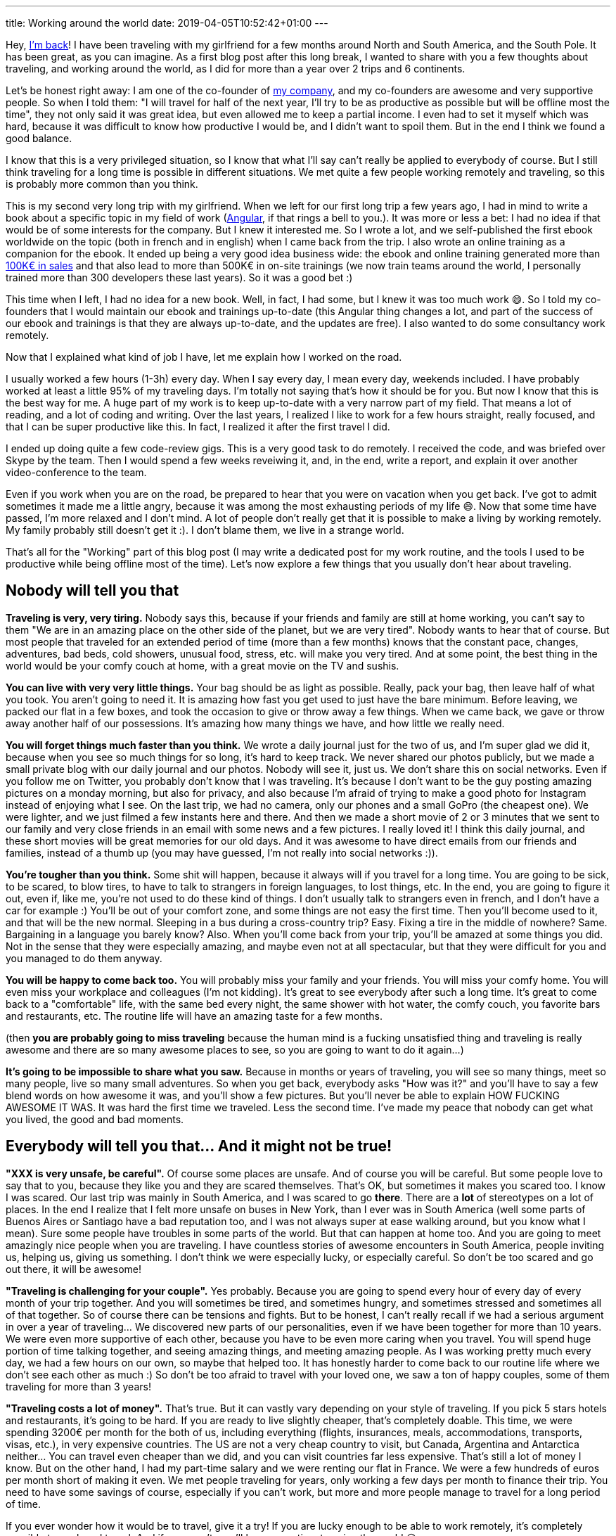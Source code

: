 ---
title: Working around the world
date: 2019-04-05T10:52:42+01:00
---

Hey, link:../../2017/going-nomad/[I'm back]!
I have been traveling with my girlfriend for a few months around North and South America, and the South Pole.
It has been great, as you can imagine. As a first blog post after this long break, I wanted to share with you a few thoughts about traveling, and working around the world, as I did for more than a year over 2 trips and 6 continents.

Let's be honest right away: I am one of the co-founder of https://ninja-squad.com[my company], and my co-founders are awesome and very supportive people. So when I told them: "I will travel for half of the next year, I'll try to be as productive as possible but will be offline most the time", they not only said it was great idea, but even allowed me to keep a partial income. I even had to set it myself which was hard, because it was difficult to know how productive I would be, and I didn't want to spoil them. But in the end I think we found a good balance.

I know that this is a very privileged situation, so I know that what I'll say can't really be applied to everybody of course. But I still think traveling for a long time is possible in different situations. We met quite a few people working remotely and traveling, so this is probably more common than you think.

This is my second very long trip with my girlfriend. When we left for our first long trip a few years ago, I had in mind to write a book about a specific topic in my field of work (https://books.ninja-squad.com/angular[Angular], if that rings a bell to you.). It was more or less a bet: I had no idea if that would be of some interests for the company. But I knew it interested me. So I wrote a lot, and we self-published the first ebook worldwide on the topic (both in french and in english) when I came back from the trip. I also wrote an online training as a companion for the ebook. It ended up being a very good idea business wide: the ebook and online training generated more than https://books.ninja-squad.com/angular/sales[100K€ in sales] and that also lead to more than 500K€ in on-site trainings (we now train teams around the world, I personally trained more than 300 developers these last years). So it was a good bet :)

This time when I left, I had no idea for a new book. Well, in fact, I had some, but I knew it was too much work 😄. So I told my co-founders that I would maintain our ebook and trainings up-to-date (this Angular thing changes a lot, and part of the success of our ebook and trainings is that they are always up-to-date, and the updates are free). I also wanted to do some consultancy work remotely.

Now that I explained what kind of job I have, let me explain how I worked on the road.

I usually worked a few hours (1-3h) every day. When I say every day, I mean every day, weekends included. I have probably worked at least a little 95% of my traveling days. I'm totally not saying that's how it should be for you. But now I know that this is the best way for me. A huge part of my work is to keep up-to-date with a very narrow part of my field. That means a lot of reading, and a lot of coding and writing. Over the last years, I realized I like to work for a few hours straight, really focused, and that I can be super productive like this. In fact, I realized it after the first travel I did.

I ended up doing quite a few code-review gigs. This is a very good task to do remotely. I received the code, and was briefed over Skype by the team. Then I would spend a few weeks reveiwing it, and, in the end, write a report, and explain it over another video-conference to the team.

Even if you work when you are on the road, be prepared to hear that you were on vacation when you get back. I've got to admit sometimes it made me a little angry, because it was among the most exhausting periods of my life 😄. Now that some time have passed, I'm more relaxed and I don't mind. A lot of people don't really get that it is possible to make a living by working remotely. My family probably still doesn't get it :). I don't blame them, we live in a strange world.

That's all for the "Working" part of this blog post (I may write a dedicated post for my work routine, and the tools I used to be productive while being offline most of the time).
Let's now explore a few things that you usually don't hear about traveling.

## Nobody will tell you that

**Traveling is very, very tiring.** Nobody says this, because if your friends and family are still at home working, you can't say to them "We are in an amazing place on the other side of the planet, but we are very tired". Nobody wants to hear that of course.
But most people that traveled for an extended period of time (more than a few months) knows that the constant pace, changes, adventures, bad beds, cold showers, unusual food, stress, etc. will make you very tired. And at some point, the best thing in the world would be your comfy couch at home, with a great movie on the TV and sushis.

**You can live with very very little things.** Your bag should be as light as possible. Really, pack your bag, then leave half of what you took. You aren't going to need it. It is amazing how fast you get used to just have the bare minimum. Before leaving, we packed our flat in a few boxes, and took the occasion to give or throw away a few things. When we came back, we gave or throw away another half of our possessions. It's amazing how many things we have, and how little we really need.

**You will forget things much faster than you think.** We wrote a daily journal just for the two of us, and I'm super glad we did it, because when you see so much things for so long, it's hard to keep track. We never shared our photos publicly, but we made a small private blog with our daily journal and our photos. Nobody will see it, just us. We don't share this on social networks. Even if you follow me on Twitter, you probably don't know that I was traveling. It's because I don't want to be the guy posting amazing pictures on a monday morning, but also for privacy, and also because I'm afraid of trying to make a good photo for Instagram instead of enjoying what I see.
On the last trip, we had no camera, only our phones and a small GoPro (the cheapest one). We were lighter, and we just filmed a few instants here and there. And then we made a short movie of 2 or 3 minutes that we sent to our family and very close friends in an email with some news and a few pictures. I really loved it! I think this daily journal, and these short movies will be great memories for our old days. And it was awesome to have direct emails from our friends and families, instead of a thumb up (you may have guessed, I'm not really into social networks :)).

**You're tougher than you think.** Some shit will happen, because it always will if you travel for a long time. You are going to be sick, to be scared, to blow tires, to have to talk to strangers in foreign languages, to lost things, etc. In the end, you are going to figure it out, even if, like me, you're not used to do these kind of things. I don't usually talk to strangers even in french, and I don't have a car for example :) You'll be out of your comfort zone, and some things are not easy the first time. Then you'll become used to it, and that will be the new normal. Sleeping in a bus during a cross-country trip? Easy. Fixing a tire in the middle of nowhere? Same. Bargaining in a language you barely know? Also. When you'll come back from your trip, you'll be amazed at some things you did. Not in the sense that they were especially amazing, and maybe even not at all spectacular, but that they were difficult for you and you managed to do them anyway.

**You will be happy to come back too.** You will probably miss your family and your friends. You will miss your comfy home. You will even miss your workplace and colleagues (I'm not kidding). It's great to see everybody after such a long time. It's great to come back to a "comfortable" life, with the same bed every night, the same shower with hot water, the comfy couch, you favorite bars and restaurants, etc. The routine life will have an amazing taste for a few months.

(then **you are probably going to miss traveling** because the human mind is a fucking unsatisfied thing and traveling is really awesome and there are so many awesome places to see, so you are going to want to do it again...)

**It's going to be impossible to share what you saw.** Because in months or years of traveling, you will see so many things, meet so many people, live so many small adventures. So when you get back, everybody asks "How was it?" and you'll have to say a few blend words on how awesome it was, and you'll show a few pictures. But you'll never be able to explain HOW FUCKING AWESOME IT WAS. It was hard the first time we traveled. Less the second time. I've made my peace that nobody can get what you lived, the good and bad moments.

## Everybody will tell you that... And it might not be true!

**"XXX is very unsafe, be careful".** Of course some places are unsafe. And of course you will be careful. But some people love to say that to you, because they like you and they are scared themselves. That's OK, but sometimes it makes you scared too. I know I was scared. Our last trip was mainly in South America, and I was scared to go *there*. There are a **lot** of stereotypes on a lot of places. In the end I realize that I felt more unsafe on buses in New York, than I ever was in South America (well some parts of Buenos Aires or Santiago have a bad reputation too, and I was not always super at ease walking around, but you know what I mean). Sure some people have troubles in some parts of the world. But that can happen at home too. And you are going to meet amazingly nice people when you are traveling. I have countless stories of awesome encounters in South America, people inviting us, helping us, giving us something. I don't think we were especially lucky, or especially careful. So don't be too scared and go out there, it will be awesome!

**"Traveling is challenging for your couple".** Yes probably. Because you are going to spend every hour of every day of every month of your trip together. And you will sometimes be tired, and sometimes hungry, and sometimes stressed and sometimes all of that together.
So of course there can be tensions and fights. But to be honest, I can't really recall if we had a serious argument in over a year of traveling... We discovered new parts of our personalities, even if we have been together for more than 10 years. We were even more supportive of each other, because you have to be even more caring when you travel. You will spend huge portion of time talking together, and seeing amazing things, and meeting amazing people. As I was working pretty much every day, we had a few hours on our own, so maybe that helped too. It has honestly harder to come back to our routine life where we don't see each other as much :) So don't be too afraid to travel with your loved one, we saw a ton of happy couples, some of them traveling for more than 3 years!

**"Traveling costs a lot of money".** That's true. But it can vastly vary depending on your style of traveling. If you pick 5 stars hotels and restaurants, it's going to be hard. If you are ready to live slightly cheaper, that's completely doable. This time, we were spending 3200€ per month for the both of us, including everything (flights, insurances, meals, accommodations, transports, visas, etc.), in very expensive countries. The US are not a very cheap country to visit, but Canada, Argentina and Antarctica neither... You can travel even cheaper than we did, and you can visit countries far less expensive. That's still a lot of money I know. But on the other hand, I had my part-time salary and we were renting our flat in France. We were a few hundreds of euros per month short of making it even. We met people traveling for years, only working a few days per month to finance their trip. You need to have some savings of course, especially if you can't work, but more and more people manage to travel for a long period of time.

If you ever wonder how it would be to travel, give it a try! If you are lucky enough to be able to work remotely, it's completely possible to work and travel. And if you aren't, you'll have more time to enjoy the world 😉.